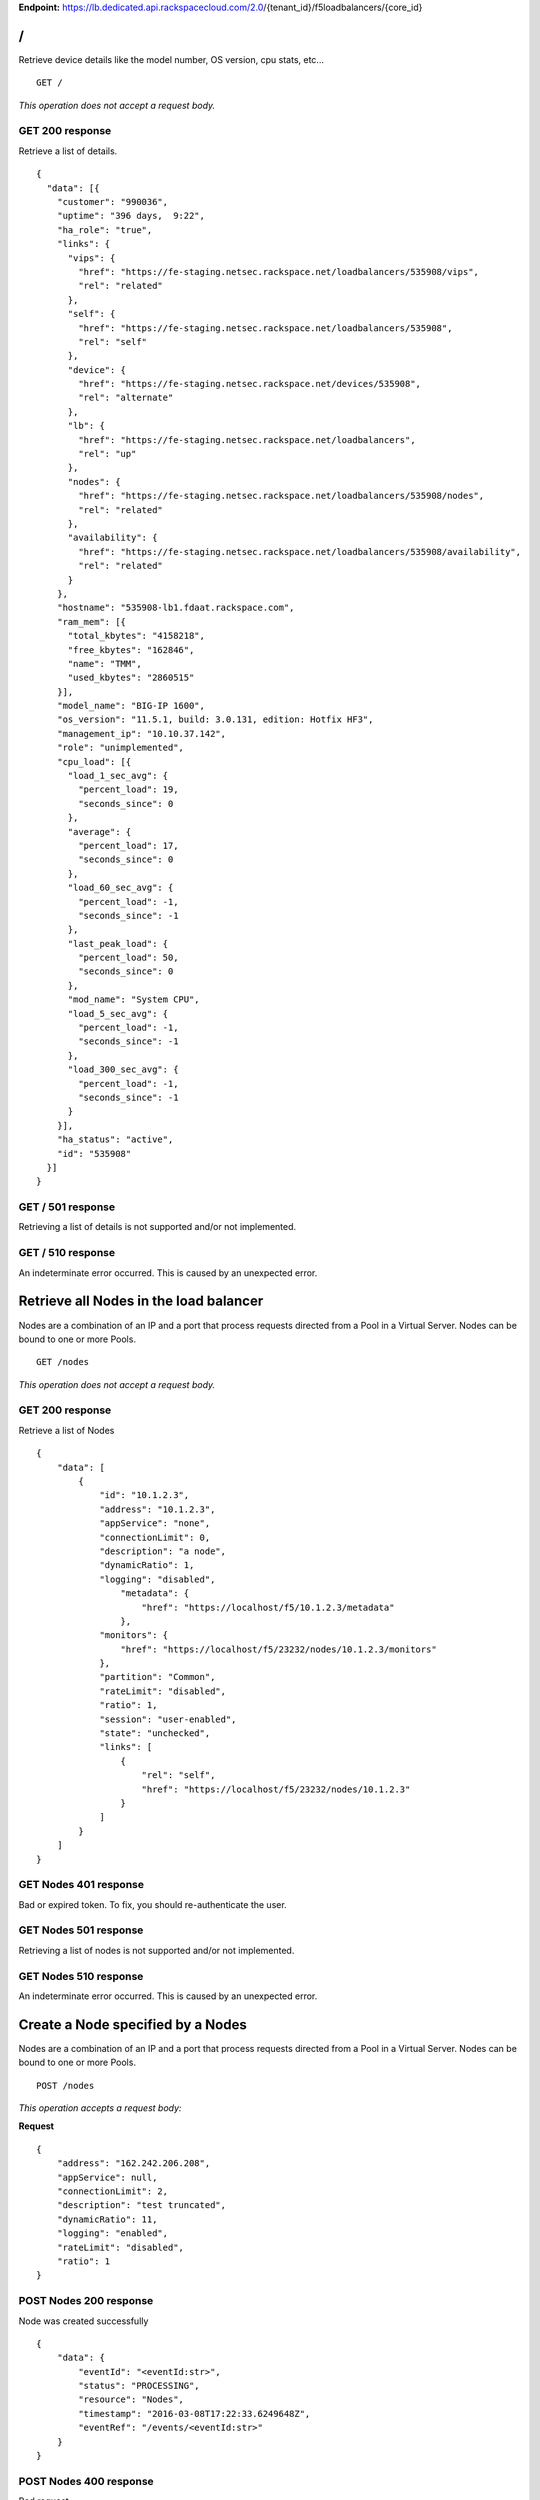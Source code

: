 **Endpoint:**
https://lb.dedicated.api.rackspacecloud.com/2.0/{tenant\_id}/f5loadbalancers/{core\_id}

/
-

Retrieve device details like the model number, OS version, cpu stats,
etc...

::

    GET /

*This operation does not accept a request body.*

GET 200 response
^^^^^^^^^^^^^^^^

Retrieve a list of details.

::

    {
      "data": [{
        "customer": "990036",
        "uptime": "396 days,  9:22",
        "ha_role": "true",
        "links": {
          "vips": {
            "href": "https://fe-staging.netsec.rackspace.net/loadbalancers/535908/vips",
            "rel": "related"
          },
          "self": {
            "href": "https://fe-staging.netsec.rackspace.net/loadbalancers/535908",
            "rel": "self"
          },
          "device": {
            "href": "https://fe-staging.netsec.rackspace.net/devices/535908",
            "rel": "alternate"
          },
          "lb": {
            "href": "https://fe-staging.netsec.rackspace.net/loadbalancers",
            "rel": "up"
          },
          "nodes": {
            "href": "https://fe-staging.netsec.rackspace.net/loadbalancers/535908/nodes",
            "rel": "related"
          },
          "availability": {
            "href": "https://fe-staging.netsec.rackspace.net/loadbalancers/535908/availability",
            "rel": "related"
          }
        },
        "hostname": "535908-lb1.fdaat.rackspace.com",
        "ram_mem": [{
          "total_kbytes": "4158218",
          "free_kbytes": "162846",
          "name": "TMM",
          "used_kbytes": "2860515"
        }],
        "model_name": "BIG-IP 1600",
        "os_version": "11.5.1, build: 3.0.131, edition: Hotfix HF3",
        "management_ip": "10.10.37.142",
        "role": "unimplemented",
        "cpu_load": [{
          "load_1_sec_avg": {
            "percent_load": 19,
            "seconds_since": 0
          },
          "average": {
            "percent_load": 17,
            "seconds_since": 0
          },
          "load_60_sec_avg": {
            "percent_load": -1,
            "seconds_since": -1
          },
          "last_peak_load": {
            "percent_load": 50,
            "seconds_since": 0
          },
          "mod_name": "System CPU",
          "load_5_sec_avg": {
            "percent_load": -1,
            "seconds_since": -1
          },
          "load_300_sec_avg": {
            "percent_load": -1,
            "seconds_since": -1
          }
        }],
        "ha_status": "active",
        "id": "535908"
      }]
    }

GET / 501 response
^^^^^^^^^^^^^^^^^^

Retrieving a list of details is not supported and/or not implemented.

GET / 510 response
^^^^^^^^^^^^^^^^^^

An indeterminate error occurred. This is caused by an unexpected error.

Retrieve all Nodes in the load balancer
---------------------------------------

Nodes are a combination of an IP and a port that process requests
directed from a Pool in a Virtual Server. Nodes can be bound to one or
more Pools.

::

    GET /nodes

*This operation does not accept a request body.*

GET 200 response
^^^^^^^^^^^^^^^^

Retrieve a list of Nodes

::

    {
        "data": [
            {
                "id": "10.1.2.3",
                "address": "10.1.2.3",
                "appService": "none",
                "connectionLimit": 0,
                "description": "a node",
                "dynamicRatio": 1,
                "logging": "disabled",
                    "metadata": {
                        "href": "https://localhost/f5/10.1.2.3/metadata"
                    },
                "monitors": {
                    "href": "https://localhost/f5/23232/nodes/10.1.2.3/monitors"
                },
                "partition": "Common",
                "rateLimit": "disabled",
                "ratio": 1,
                "session": "user-enabled",
                "state": "unchecked",
                "links": [
                    {
                        "rel": "self",
                        "href": "https://localhost/f5/23232/nodes/10.1.2.3"
                    }
                ]
            }
        ]
    }

GET Nodes 401 response
^^^^^^^^^^^^^^^^^^^^^^

Bad or expired token. To fix, you should re-authenticate the user.

GET Nodes 501 response
^^^^^^^^^^^^^^^^^^^^^^

Retrieving a list of nodes is not supported and/or not implemented.

GET Nodes 510 response
^^^^^^^^^^^^^^^^^^^^^^

An indeterminate error occurred. This is caused by an unexpected error.

Create a Node specified by a Nodes
----------------------------------

Nodes are a combination of an IP and a port that process requests
directed from a Pool in a Virtual Server. Nodes can be bound to one or
more Pools.

::

    POST /nodes

*This operation accepts a request body:*

**Request**

::

    {
        "address": "162.242.206.208",
        "appService": null,
        "connectionLimit": 2,
        "description": "test truncated",
        "dynamicRatio": 11,
        "logging": "enabled",
        "rateLimit": "disabled",
        "ratio": 1
    }

POST Nodes 200 response
^^^^^^^^^^^^^^^^^^^^^^^

Node was created successfully

::

    {
        "data": {
            "eventId": "<eventId:str>",
            "status": "PROCESSING",
            "resource": "Nodes",
            "timestamp": "2016-03-08T17:22:33.6249648Z",
            "eventRef": "/events/<eventId:str>"
        }
    }

POST Nodes 400 response
^^^^^^^^^^^^^^^^^^^^^^^

Bad request

POST Nodes 401 response
^^^^^^^^^^^^^^^^^^^^^^^

Bad or expired token. To fix, you should re-authenticate the user.

POST Nodes 403 response
^^^^^^^^^^^^^^^^^^^^^^^

User doesn't have the required role.

POST Nodes 500 response
^^^^^^^^^^^^^^^^^^^^^^^

An indeterminate error occurred. This is caused by an unexpected error

Retrieve a list of Node stats in the load balancer
--------------------------------------------------

Retrieve stats for all Nodes in the Node pool.

::

    GET /nodes/stats

*This operation does not accept a request body.*

GET 200 response
^^^^^^^^^^^^^^^^

Retrieve stats for nodes inside virtual pool.

::

    {
        "data": [
            {
                "id": "my-special-node",
                "address": "11",
                "curSessions": 1,
                "monitorRule": {
                    "monitors": [
                        "default"
                    ],
                    "minimum": "all"
                },
                "serverside": {
                    "bitsIn": 1,
                    "bitsOut": 1,
                    "curConns": 1,
                    "maxConns": 2,
                    "pktsIn": 1,
                    "pktsOut": 1,
                    "totConns": 1
                },
                "sessionStatus": "fine",
                "status": {
                    "availabilityState": "available",
                    "enabledState": "maybe",
                    "statusReason": "because"
                },
                "totRequests": 3,
                "links": [
                    {
                        "ref": "self",
                        "href": "https://localhost/f5/232323/nodes/my-special-node/stats"
                    },
                    {
                        "rel": "node",
                        "href": "https://localhost/f5/232323/nodes/my-special-node"
                    }
                ]
            }
        ]
    }

GET All Nodes Stats 401 response
^^^^^^^^^^^^^^^^^^^^^^^^^^^^^^^^

Bad or expired token. To fix, you should re-authenticate the user.

Retrieve a Node specified by a Node id
--------------------------------------

Retrieve, update and delete an existing Node specified by a Node id.

::

    GET /nodes/{nodeId}

*This operation does not accept a request body.*

GET 200 response
^^^^^^^^^^^^^^^^

Retrieve a Node specified by a Node id

::

    {
        "data": [  
            {
                "id": "10.1.2.3",
                "address": "10.1.2.3",
                "appService": "none",
                "connectionLimit": 0,
                "description": "a node",
                "dynamicRatio": 1,
                "logging": "disabled",
                "monitors": {
                  "href": "https://localhost/f5/23232/nodes/10.1.2.3/monitors"
                },
                "metadata": {
                  "href": "https://localhost/f5/23232/nodes/10.1.2.3/metadata"
                },
                "partition": "Common",
                "rateLimit": "disabled",
                "session": "user-enabled",
                "state": "unchecked"
            }
        ]
    }

GET Single Node 401 response
^^^^^^^^^^^^^^^^^^^^^^^^^^^^

Bad or expired token. To fix, you should re-authenticate the user.

GET Single Node 404 response
^^^^^^^^^^^^^^^^^^^^^^^^^^^^

The node requested was not found.

GET Single Node 501 response
^^^^^^^^^^^^^^^^^^^^^^^^^^^^

Retrieving a specific node is not supported and/or not implemented.

GET Single Node 510 response
^^^^^^^^^^^^^^^^^^^^^^^^^^^^

An indeterminate error occurred. This is caused by an unexpected error.

Update a Node specified by a Node id
------------------------------------

Retrieve, update and delete an existing Node specified by a Node id.

::

    PUT /nodes/{nodeId}

*This operation accepts a request body:*

**Request**

::

    {
        "address": "162.242.206.208",
        "appService": null,
        "connectionLimit": 2,
        "description": "Updated node",
        "dynamicRatio": 11,
        "logging": "enabled",
        "rateLimit": "disabled",
        "ratio": 1
    }

PUT Single Node 200 response
^^^^^^^^^^^^^^^^^^^^^^^^^^^^

Node was successfully updated.

::

    {
        "data": {
            "eventId": "<eventId:str>",
            "status": "PROCESSING",
            "resource": "<nodeId:str>",
            "timestamp": "2016-03-08T17:22:33.6249648Z",
            "eventRef": "/events/<eventId:str>"
        }
    }

PUT Single Node 401 response
^^^^^^^^^^^^^^^^^^^^^^^^^^^^

Bad or expired token. To fix, you should re-authenticate the user.

PUT Single Node 403 response
^^^^^^^^^^^^^^^^^^^^^^^^^^^^

User doesn't have the required role.

PUT Single Node 500 response
^^^^^^^^^^^^^^^^^^^^^^^^^^^^

An indeterminate error occurred. This is caused by an unexpected error

Delete a Node in the load balancer specified by a Node id.
----------------------------------------------------------

Retrieve, update and delete an existing Node specified by a Node id.

::

    DELETE /nodes/{nodeId}

DELETE Single Node 200 response
^^^^^^^^^^^^^^^^^^^^^^^^^^^^^^^

Node was successfully deleted.

::

    {
      "data": {
        "eventId": "<eventId:str>",
        "resource": "<nodeId:str>",
        "timestamp": "2016-03-08T17:22:33.6349648Z",
        "eventRef": "/events/<eventId:str>"
      }
    }

DELETE Single Node 401 response
^^^^^^^^^^^^^^^^^^^^^^^^^^^^^^^

Bad or expired token. To fix, you should re-authenticate the user.

DELETE Single Node 403 response
^^^^^^^^^^^^^^^^^^^^^^^^^^^^^^^

User doesn't have the required role.

DELETE Single Node 500 response
^^^^^^^^^^^^^^^^^^^^^^^^^^^^^^^

An indeterminate error occurred. This is caused by an unexpected error

Retrieve a stats for a Node.
----------------------------

Retrieve stats for a Node.

::

    GET /nodes/{nodeId}/stats

*This operation does not accept a request body.*

GET 200 response
^^^^^^^^^^^^^^^^

Returns stats for the specified Node.

::

    {
        "data": [
            {
                "id": "my-special-node",
                "address": "11",
                "curSessions": 1,
                "monitorRule": {
                    "monitors": [
                        "default"
                    ],
                    "minimum": "all"
                },
                "serverside": {
                    "bitsIn": 1,
                    "bitsOut": 1,
                    "curConns": 1,
                    "maxConns": 2,
                    "pktsIn": 1,
                    "pktsOut": 1,
                    "totConns": 1
                },
                "sessionStatus": "fine",
                "status": {
                    "availabilityState": "available",
                    "enabledState": "maybe",
                    "statusReason": "because"
                },
                "totRequests": 3
            }
        ]
    }

GET Single Node Stats 401 response
^^^^^^^^^^^^^^^^^^^^^^^^^^^^^^^^^^

Bad or expired token. To fix, you should re-authenticate the user.

GET Single Node Stats 501 response
^^^^^^^^^^^^^^^^^^^^^^^^^^^^^^^^^^

Retrieving a list of stats is not supported and/or not implemented.

GET Single Node Stats 510 response
^^^^^^^^^^^^^^^^^^^^^^^^^^^^^^^^^^

An indeterminate error occurred. This is caused by an unexpected error.

Retrieve monitor rule associated to a Node.
-------------------------------------------

Retrieve, update and delete actions on a Node monitor rule specified by
a Node id.

::

    GET /nodes/{nodeId}/monitor-rule

*This operation does not accept a request body.*

GET 200 response
^^^^^^^^^^^^^^^^

Retrieve a list of what is being monitored for the specified Node.

::

    {
        "data": [
            {
                "monitors": [
                    "https_443",
                    "real_server",
                    "tcp_echo"
                ],
                "minimum": 1
            }
        ]
    }

GET Node Monitor Rule 401 response
^^^^^^^^^^^^^^^^^^^^^^^^^^^^^^^^^^

Bad or expired token. To fix, you should re-authenticate the user.

GET Node Monitor Rule 404 response
^^^^^^^^^^^^^^^^^^^^^^^^^^^^^^^^^^

The monitor rule requested was not found.

GET Node Monitor Rule 501 response
^^^^^^^^^^^^^^^^^^^^^^^^^^^^^^^^^^

Retrieving a specific monitor rule is not supported and/or not
implemented.

GET Node Monitor Rule 510 response
^^^^^^^^^^^^^^^^^^^^^^^^^^^^^^^^^^

An indeterminate error occurred. This is caused by an unexpected error.

Update a Monitor Rule for the specified Node.
---------------------------------------------

Retrieve, update and delete actions on a Node monitor rule specified by
a Node id.

::

    PUT /nodes/{nodeId}/monitor-rule

*This operation accepts a request body:*

**Request**

::

    {
        "names": [
            "https_443",
            "real_server",
            "tcp_echo"
        ],
        "minimum": 1
    }

PUT Node Monitor Rule 200 response
^^^^^^^^^^^^^^^^^^^^^^^^^^^^^^^^^^

Update node monitor rule specified by node id

::

    {
        "data": {
            "eventId": "<eventId:str>",
            "status": "PROCESSING",
            "resource": "<nodeId:str>",
            "timestamp": "2016-03-17T09:36:42.5274609Z",
            "eventRef": "/events/<eventId:str>"
        }
    }

PUT Node Monitor Rule 401 response
^^^^^^^^^^^^^^^^^^^^^^^^^^^^^^^^^^

Bad or expired token. To fix, you should re-authenticate the user.

PUT Node Monitor Rule 403 response
^^^^^^^^^^^^^^^^^^^^^^^^^^^^^^^^^^

User doesn't have the required role.

PUT Node Monitor Rule 500 response
^^^^^^^^^^^^^^^^^^^^^^^^^^^^^^^^^^

An indeterminate error occurred. This is caused by an unexpected error

Create monitor rule information for the specified Node.
-------------------------------------------------------

Retrieve, update and delete actions on a Node monitor rule specified by
a Node id.

::

    POST /nodes/{nodeId}/monitor-rule

*This operation accepts a request body:*

**Request**

::

    {
        "names": [
            "https_443"
        ],
        "minimum": 1
    }

POST Node Monitor Rule 200 response
^^^^^^^^^^^^^^^^^^^^^^^^^^^^^^^^^^^

Create monitor rule specified by the node id.

::

    {
      "data": {
        "eventId": "<eventId:str>",
        "status": "PROCESSING",
        "resource": "<nodeId:str>"
        "eventRef": "/events/<eventId:str>",
        "timestamp": "2016-03-18T03:18:35.5077939Z"
      }
    }

POST Node Monitor Rule 401 response
^^^^^^^^^^^^^^^^^^^^^^^^^^^^^^^^^^^

Bad or expired token. To fix, you should re-authenticate the user.

POST Node Monitor Rule 403 response
^^^^^^^^^^^^^^^^^^^^^^^^^^^^^^^^^^^

User doesn't have the required role.

POST Node Monitor Rule 500 response
^^^^^^^^^^^^^^^^^^^^^^^^^^^^^^^^^^^

An indeterminate error occurred. This is caused by an unexpected error

Delete Node Monitor Rule
------------------------

Retrieve, update and delete actions on a Node monitor rule specified by
a Node id.

::

    DELETE /nodes/{nodeId}/monitor-rule

DELETE Node Monitor Rule 200 response
^^^^^^^^^^^^^^^^^^^^^^^^^^^^^^^^^^^^^

Delete node monitor rule specified by node id

::

    {
        "data" : {
            "eventId": "<eventId:str>",
            "status": "PROCESSING",
            "resource": "<poolId:str>",
            "timestamp": "2016-03-17T09:36:42.5274609Z",
            "eventRef": "/events/<eventId:str>"
        }
    }

DELETE Node Monitor Rule 401 response
^^^^^^^^^^^^^^^^^^^^^^^^^^^^^^^^^^^^^

Bad or expired token. To fix, you should re-authenticate the user.

DELETE Node Monitor Rule 403 response
^^^^^^^^^^^^^^^^^^^^^^^^^^^^^^^^^^^^^

User doesn't have the required role.

DELETE Node Monitor Rule 500 response
^^^^^^^^^^^^^^^^^^^^^^^^^^^^^^^^^^^^^

An indeterminate error occurred. This is caused by an unexpected error

Retrieve all Pools that have been created in the current Load Balancer.
-----------------------------------------------------------------------

Pools are customizable containers that exist on Load Balancers. Pools
may contain zero or more Nodes. Pools can be bound to one or more
virtuals

::

    GET /pools

*This operation does not accept a request body.*

GET 200 response
^^^^^^^^^^^^^^^^

Retrieve a list of pools.

::

    {
        "data": [
            {
                "id": "POOL-162.242.187.83-80",
                "allowNat": "yes",
                "allowSnat": "yes",
                "appService": null,
                "gatewayFailsafeDevice": null,
                "ignorePersistedWeight": "disabled",
                "ipTosToClient": "pass-through",
                "ipTosToServer": "pass-through",
                "linkQosToClient": "pass-through",
                "linkQosToServer": "pass-through",
                "loadBalancingMode": "round-robin",
                "metadata": {
                    "href": "http://localhost:8000/f5/535908/pools/POOL-162.242.187.83-80/members"
                },
                "minActiveMembers": 0,
                "minUpMembers": 0,
                "minUpMembersAction": "failover",
                "minUpMembersChecking": "disabled",
                "partition": "Common",
                "profiles": null,
                "queueDepthLimit": 0,
                "queueOnConnectionLimit": "disabled",
                "queueTimeLimit": 0,
                "reselectTries": 0,
                "serviceDownAction": null,
                "slowRampTime": 10,
                "description": null,
                "members": {
                    "href": "http://localhost:8000/f5/535908/pools/POOL-162.242.187.83-80/members"
                },
                "monitors": {
                    "href": "http://localhost:8000/f5/535908/monitors"
                },
                "links": [
                    {
                        "rel": "self",
                        "href": "https://localhost/f5/232323/pools/test1/POOL-162.242.187.83-80"
                    }
                ]
            }
        ]
    }

GET Pools 401 response
^^^^^^^^^^^^^^^^^^^^^^

Bad or expired token. To fix, you should re-authenticate the user.

GET Pools 501 response
^^^^^^^^^^^^^^^^^^^^^^

Retrieving a list of pools is not supported and/or not implemented.

GET Pools 510 response
^^^^^^^^^^^^^^^^^^^^^^

An indeterminate error occurred. This is caused by an unexpected error.

Retrieve a list of all stats associated with all Pools in a Load Balancer.
--------------------------------------------------------------------------

Retrieve all stats associated to all Pools that have been created in a
Load Balancer.

::

    GET /pools/stats

*This operation does not accept a request body.*

GET 200 response
^^^^^^^^^^^^^^^^

Retrieve a list of stats.

::

    {
      "data": [
        {
          "id": "POOL-162.242.187.83-80",
          "activeMemberCnt": 1,
          "connq": {
            "ageEdm": 0,
            "ageEma": 0,
            "ageHead": 0,
            "ageMax": 0,
            "depth": 0,
            "serviced": 0
          },
          "connqAll": {
            "ageEdm": 0,
            "ageEma": 0,
            "ageHead": 0,
            "ageMax": 0,
            "depth": 0,
            "serviced": 0
          },
          "curSessions": 0,
          "minActiveMembers": 0,
          "monitorRule": {
            "monitors": [
              "MON-TCP-80"
            ],
            "minimum": "all"
          },
          "name": "POOL-162.242.187.83-80",
          "totRequests": 0,
          "serverside": {
            "bitsIn": 0,
            "bitsOut": 0,
            "curConns": 0,
            "maxConns": 0,
            "pktsIn": 0,
            "pktsOut": 0,
            "totConns": 0
          },
          "status": {
            "availabilityState": "available",
            "enabledState": "enabled",
            "statusReason": "The pool is available"
          },
          "links": [
            {
              "rel": "self",
              "href": "https://localhost/f5/232323/pools/POOL-162.242.187.83-80/stats"
            },
            {
              "rel": "pool",
              "href": "https://localhost/f5/232323/pools/POOL-162.242.187.83-80"
            }
          ]
        }
      ]
    }

GET Pools Stats 401 response
^^^^^^^^^^^^^^^^^^^^^^^^^^^^

Bad or expired token. To fix, you should re-authenticate the user.

GET Pools Stats 501 response
^^^^^^^^^^^^^^^^^^^^^^^^^^^^

Retrieving a list of stats is not supported and/or not implemented.

GET Pools Stats 510 response
^^^^^^^^^^^^^^^^^^^^^^^^^^^^

An indeterminate error occurred. This is caused by an unexpected error.

Retrieve a Pool specified by a Pool id.
---------------------------------------

Retrieve, update and delete on a specified Pool.

::

    GET /pools/{poolId}

*This operation does not accept a request body.*

GET 200 response
^^^^^^^^^^^^^^^^

Retrieve the pool specified.

::

    {
        "data": [
            {
                "id": "POOL-162.242.187.83-80",
                "allowNat": "yes",
                "allowSnat": "yes",
                "appService": null,
                "gatewayFailsafeDevice": null,
                "ignorePersistedWeight": "disabled",
                "ipTosToClient": "pass-through",
                "ipTosToServer": "pass-through",
                "linkQosToClient": "pass-through",
                "linkQosToServer": "pass-through",
                "loadBalancingMode": "round-robin",
                "metadata": {
                    "href": "https://fe.netsec.rackspace.net/f5/535908/pools/POOL-162.242.187.83-80/metadata"
                },
                "minActiveMembers": 0,
                "minUpMembers": 0,
                "minUpMembersAction": "failover",
                "minUpMembersChecking": "disabled",
                "partition": "Common",
                "profiles": "none",
                "queueDepthLimit": 0,
                "queueOnConnectionLimit": "disabled",
                "queueTimeLimit": 0,
                "reselectTries": 0,
                "serviceDownAction": null,
                "slowRampTime": 10,
                "description": "none",
                "members": {
                    "href": "https://fe.netsec.rackspace.net/f5/535908/pools/POOL-162.242.187.83-80/members"
                },
                "monitors": {
                    "href": "http://fe.netsec.rackspace.net/f5/535908/healthmonitors/MON-TCP-80"
                }
            }
        ]
    }

GET Single Pool 401 response
^^^^^^^^^^^^^^^^^^^^^^^^^^^^

Bad or expired token. To fix, you should re-authenticate the user.

GET Single Pool 404 response
^^^^^^^^^^^^^^^^^^^^^^^^^^^^

The pool requested was not found.

GET Single Pool 501 response
^^^^^^^^^^^^^^^^^^^^^^^^^^^^

Retrieving a specific pool is not supported and/or not implemented.

GET Single Pool 510 response
^^^^^^^^^^^^^^^^^^^^^^^^^^^^

An indeterminate error occurred. This is caused by an unexpected error.

Update a Pool specified by a Pool id.
-------------------------------------

Retrieve, update and delete on a specified Pool.

::

    PUT /pools/{poolId}

*This operation accepts a request body:*

**Request**

::

    {
        "allowNat": "yes",
        "allowSnat": "yes",
        "appService": null,
        "description": null,
        "gatewayFailsafeDevice": null,
        "ignorePersistedWeight": "disabled",
        "ipTosToClient": "pass-through",
        "ipTosToServer": "pass-through",
        "linkQosToClient": "pass-through",
        "linkQosToServer": "pass-through",
        "loadBalancingMode": "round-robin",
        "minActiveMembers": 0,
        "minUpMembers": 0,
        "minUpMembersAction": "failover",
        "minUpMembersChecking": "disabled",
        "profiles": null,
        "queueDepthLimit": 0,
        "queueOnConnectionLimit": "disabled",
        "queueTimeLimit": 0,
        "reselectTries": 0,
        "serviceDownAction": null,
        "slowRampTime": 10
    }

PUT Single Pool 200 response
^^^^^^^^^^^^^^^^^^^^^^^^^^^^

Update a Pool specified by a Pool id

::

    {
        "data": {
            "eventId": "<eventId:str>",
            "status": "PROCESSING",
            "resource": "<poolId:str>",
            "timestamp": "2016-03-24T10:41:08.6194067Z",
            "eventRef": "/events/<eventId:str>"
        }
    }

PUT Single Pool 401 response
^^^^^^^^^^^^^^^^^^^^^^^^^^^^

Bad or expired token. To fix, you should re-authenticate the user.

PUT Single Pool 403 response
^^^^^^^^^^^^^^^^^^^^^^^^^^^^

User doesn't have the required role.

PUT Single Pool 500 response
^^^^^^^^^^^^^^^^^^^^^^^^^^^^

An indeterminate error occurred. This is caused by an unexpected error.

Delete a Pool specified by a Pool id.
-------------------------------------

Retrieve, update and delete on a specified Pool.

::

    DELETE /pools/{poolId}

DELETE Single Pool 200 response
^^^^^^^^^^^^^^^^^^^^^^^^^^^^^^^

Delete a Pool specified by a Pool id

::

    {
        "data": {
            "eventId": "<eventId:str>",
            "status": "PROCESSING",
            "resource": "<poolId:str>",
            "eventRef": "/events/<eventId:str>",
            "timestamp": "2016-03-24T10:41:08.6194067Z",
        }
    }

DELETE Single Pool 401 response
^^^^^^^^^^^^^^^^^^^^^^^^^^^^^^^

Bad or expired token. To fix, you should re-authenticate the user.

DELETE Single Pool 403 response
^^^^^^^^^^^^^^^^^^^^^^^^^^^^^^^

User doesn't have the required role.

DELETE Single Pool 500 response
^^^^^^^^^^^^^^^^^^^^^^^^^^^^^^^

An indeterminate error occurred. This is caused by an unexpected error

Retrieve stats for a Pool specified by a Pool id.
-------------------------------------------------

Retrieve all stats associated to this specific Pool.

::

    GET /pools/{poolId}/stats

*This operation does not accept a request body.*

GET 200 response
^^^^^^^^^^^^^^^^

Retrieve a list of stats.

::

    {
        "data": [
            {
                "id": "POOL-162.242.187.83-80",
                "activeMemberCnt": 1,
                "connq": {
                    "ageEdm": 0,
                    "ageEma": 0,
                    "ageHead": 0,
                    "ageMax": 0,
                    "depth": 0,
                    "serviced": 0
                },
                "connqAll": {
                    "ageEdm": 0,
                    "ageEma": 0,
                    "ageHead": 0,
                    "ageMax": 0,
                    "depth": 0,
                    "serviced": 0
                },
                "curSessions": 0,
                "minActiveMembers": 0,
                "monitorRule": {
                    "monitors": [
                        "MON-TCP-80"
                    ],
                    "minimum": "all"
                },
                "name": "POOL-162.242.187.83-80",
                "totRequests": 0,
                "serverside": {
                    "bitsIn": 0,
                    "bitsOut": 0,
                    "curConns": 0,
                    "maxConns": 0,
                    "pktsIn": 0,
                    "pktsOut": 0,
                    "totConns": 0
                },
                "status": {
                    "availabilityState": "available",
                    "enabledState": "enabled",
                    "statusReason": "The pool is available"
                }
            }
        ]
    }

GET A Pool Stats 401 response
^^^^^^^^^^^^^^^^^^^^^^^^^^^^^

Bad or expired token. To fix, you should re-authenticate the user.

GET A Pool Stats 501 response
^^^^^^^^^^^^^^^^^^^^^^^^^^^^^

Retrieving a list of stats is not supported and/or not implemented.

GET A Pool Stats 510 response
^^^^^^^^^^^^^^^^^^^^^^^^^^^^^

An indeterminate error occurred. This is caused by an unexpected error.

Retrieve a monitor rule for the specified Pool.
-----------------------------------------------

Retrieve a monitor rule associated with this Pool.

::

    GET /pools/{poolId}/monitor-rule

*This operation does not accept a request body.*

GET 200 response
^^^^^^^^^^^^^^^^

Retrieve the monitor-rule specified.

::

    {
        "data": [
            {
                "names": [
                    "https_443",
                    "real_server",
                    "tcp_echo"
                ],
                "minimum": 1
            }
        ]
    }

GET A Pool's Monitor Rule 401 response
^^^^^^^^^^^^^^^^^^^^^^^^^^^^^^^^^^^^^^

Bad or expired token. To fix, you should re-authenticate the user.

GET A Pool's Monitor Rule 404 response
^^^^^^^^^^^^^^^^^^^^^^^^^^^^^^^^^^^^^^

The monitor-rule requested was not found.

GET A Pool's Monitor Rule 501 response
^^^^^^^^^^^^^^^^^^^^^^^^^^^^^^^^^^^^^^

Retrieving a specific monitor-rule is not supported and/or not
implemented.

GET A Pool's Monitor Rule 510 response
^^^^^^^^^^^^^^^^^^^^^^^^^^^^^^^^^^^^^^

An indeterminate error occurred. This is caused by an unexpected error.

Update a Monitor Rule for the specified Pool.
---------------------------------------------

Retrieve a monitor rule associated with this Pool.

::

    PUT /pools/{poolId}/monitor-rule

*This operation accepts a request body:*

**Request**

::

    {
        "names": [
            "tcp"
        ],
        "minimum": "all"
    }

PUT A Pool's Monitor Rule 200 response
^^^^^^^^^^^^^^^^^^^^^^^^^^^^^^^^^^^^^^

Update a Monitor Rule for the specified Pool.

::

    {
        "data": {
            "eventId": "<eventId:str)",
            "status": "PROCESSING",
            "resource": "<poolId:str>",
            "timestamp": "2016-03-16T17:09:53.1059638Z",
            "eventRef": "/events/<eventId:str>"
        }
    }

PUT A Pool's Monitor Rule 401 response
^^^^^^^^^^^^^^^^^^^^^^^^^^^^^^^^^^^^^^

Bad or expired token. To fix, you should re-authenticate the user.

PUT A Pool's Monitor Rule 403 response
^^^^^^^^^^^^^^^^^^^^^^^^^^^^^^^^^^^^^^

User doesn't have the required role.

PUT A Pool's Monitor Rule 500 response
^^^^^^^^^^^^^^^^^^^^^^^^^^^^^^^^^^^^^^

An indeterminate error occurred. This is caused by an unexpected error.

Create a Monitor Rule for the specified Pool.
---------------------------------------------

Retrieve a monitor rule associated with this Pool.

::

    POST /pools/{poolId}/monitor-rule

*This operation accepts a request body:*

**Request**

::

    {
        "names": [
            "tcp"
        ],
        "minimum": 1
    }

POST A Pool's Monitor Rule 200 response
^^^^^^^^^^^^^^^^^^^^^^^^^^^^^^^^^^^^^^^

Create a Monitor Rule for the specified Pool.

::

    {
      "data": {
        "eventId": "<eventId:str>",
        "status": "PROCESSING",
        "timestamp": "2016-03-18T03:18:35.5077939Z",
        "resource": "<poolId:str>",
        "eventRef": "/events/<eventId:str>"
      }
    }

POST A Pool's Monitor Rule 401 response
^^^^^^^^^^^^^^^^^^^^^^^^^^^^^^^^^^^^^^^

Bad or expired token. To fix, you should re-authenticate the user.

POST A Pool's Monitor Rule 403 response
^^^^^^^^^^^^^^^^^^^^^^^^^^^^^^^^^^^^^^^

User doesn't have the required role.

POST A Pool's Monitor Rule 500 response
^^^^^^^^^^^^^^^^^^^^^^^^^^^^^^^^^^^^^^^

An indeterminate error occurred. This is caused by an unexpected error.

Delete a Monitor Rule for the specified Pool.
---------------------------------------------

Retrieve a monitor rule associated with this Pool.

::

    DELETE /pools/{poolId}/monitor-rule

DELETE A Pool's Monitor Rule 200 response
^^^^^^^^^^^^^^^^^^^^^^^^^^^^^^^^^^^^^^^^^

Delete a Monitor Rule for the specified Pool.

::

    {
        "data": {
            "eventId": "<eventId:str]",
            "status": "PROCESSING",
            "resource": "<poolId:str>",
            "timestamp": "2016-03-16T17:09:53.1059638Z",
            "eventRef": "/events/<eventId:str>"
        }
    }

DELETE A Pool's Monitor Rule 401 response
^^^^^^^^^^^^^^^^^^^^^^^^^^^^^^^^^^^^^^^^^

Bad or expired token. To fix, you should re-authenticate the user.

DELETE A Pool's Monitor Rule 403 response
^^^^^^^^^^^^^^^^^^^^^^^^^^^^^^^^^^^^^^^^^

User doesn't have the required role.

DELETE A Pool's Monitor Rule 500 response
^^^^^^^^^^^^^^^^^^^^^^^^^^^^^^^^^^^^^^^^^

An indeterminate error occurred. This is caused by an unexpected error.

Retrieve Pool members for the specified Pool id.
------------------------------------------------

Retrieve and create Pool Members within a Pool.

::

    GET /pools/{poolId}/members

*This operation does not accept a request body.*

GET 200 response
^^^^^^^^^^^^^^^^

Retrieve a list of Pool members.

::

    {
      "data": [
        {
          "id": "162.242.206.181:80",
          "port": {
            "type": "equal",
            "value": 80
          },
          "monitors": {
            "href": "https://fe.netsec.rackspace.net/f5/535908/monitors"
          },
          "address": "162.242.206.181",
          "appService": "none",
          "connectionLimit": 0,
          "description": "none",
          "dynamicRatio": 1,
          "inheritProfile": "enabled",
          "logging": "disabled",
          "monitor": "default",
          "priorityGroup": 0,
          "rateLimit": "disabled",
          "ratio": 1,
          "session": "monitor-enabled",
          "state": "down",
          "metadata": {
            "href": "https://fe.netsec.rackspace.net/f5/535908/metadata"
          },
          "profiles": [],
          "links": [
            {
              "rel": "self",
              "href": "https://fe.netsec.rackspace.net/f5/535908/pools/my-pool/members/162.242.206.181:80"
            }
          ]
        }
      ]
    }

GET Pool Members listed in a Pool 401 response
^^^^^^^^^^^^^^^^^^^^^^^^^^^^^^^^^^^^^^^^^^^^^^

Bad or expired token. To fix, you should re-authenticate the user.

GET Pool Members listed in a Pool 403 response
^^^^^^^^^^^^^^^^^^^^^^^^^^^^^^^^^^^^^^^^^^^^^^

User doesn't have the required role.

GET Pool Members listed in a Pool 501 response
^^^^^^^^^^^^^^^^^^^^^^^^^^^^^^^^^^^^^^^^^^^^^^

Retrieving a list of members is not supported and/or not implemented.

GET Pool Members listed in a Pool 510 response
^^^^^^^^^^^^^^^^^^^^^^^^^^^^^^^^^^^^^^^^^^^^^^

An indeterminate error occurred. This is caused by an unexpected error.

Create a new pool member.
-------------------------

Retrieve and create Pool Members within a Pool.

::

    POST /pools/{poolId}/members

*This operation accepts a request body:*

**Request**

::

    {
        "nodeId": "<nodeId>",
        "port": {
            "type": "equal",
            "value": 80
        }
    }

POST Pool Members listed in a Pool 200 response
^^^^^^^^^^^^^^^^^^^^^^^^^^^^^^^^^^^^^^^^^^^^^^^

Create a new pool member by pool id.

::

    {
        "data": {
            "eventId": "<eventId:str>",
            "resource": "<poolId:str>",
            "type": "<memberId:str>",
            "timestamp": "2016-03-17T09:36:42.5274609Z",
            "eventRef": "/events/<eventId:str>"
        }
    }

POST Pool Members listed in a Pool 401 response
^^^^^^^^^^^^^^^^^^^^^^^^^^^^^^^^^^^^^^^^^^^^^^^

Bad or expired token. To fix, you should re-authenticate the user.

POST Pool Members listed in a Pool 403 response
^^^^^^^^^^^^^^^^^^^^^^^^^^^^^^^^^^^^^^^^^^^^^^^

User doesn't have the required role.

POST Pool Members listed in a Pool 500 response
^^^^^^^^^^^^^^^^^^^^^^^^^^^^^^^^^^^^^^^^^^^^^^^

An indeterminate error occurred. This is caused by an unexpected error.

Retrieve a Pool members list of stats.
--------------------------------------

Retrieve a Pool members stats.

::

    GET /pools/{poolId}/members/stats

*This operation does not accept a request body.*

GET 200 response
^^^^^^^^^^^^^^^^

Retrieve a new pool member by pool id.

::

    {
      "data": [
        {
          "id": "test1:80",
          "address": "2.2.2.2",
          "connq": {
            "ageEdm": 0,
            "ageEma": 0,
            "ageHead": 0,
            "ageMax": 0,
            "depth": 0,
            "serviced": 0
          },
          "curSessions": 0,
          "monitorRule": {
            "monitors": [
              "default"
            ],
            "minimum": "all"
          },
          "monitorStatus": "unchecked",
          "nodeName": "test1",
          "poolName": "test2",
          "port": {
            "type": "equal",
            "value": 80
          },
          "serverside": {
            "bitsIn": 0,
            "bitsOut": 0,
            "curConns": 0,
            "maxConns": 0,
            "pktsIn": 0,
            "pktsOut": 0,
            "totConns": 0
          },
          "sessionStatus": "enabled",
          "status": {
            "availabilityState": "unknown",
            "enabledState": "enabled",
            "statusReason": "Pool member does not have service checking enabled"
          },
          "totRequests": 0,
          "links": [
            {
              "rel": "self",
              "href": "https://localhost/f5/232323/pools/test2/members/test1:80/stats"
            }
          ]
        }
      ]
    }

GET Pool Members Stats 401 response
^^^^^^^^^^^^^^^^^^^^^^^^^^^^^^^^^^^

Bad or expired token. To fix, you should re-authenticate the user.

GET Pool Members Stats 501 response
^^^^^^^^^^^^^^^^^^^^^^^^^^^^^^^^^^^

Retrieving a list of stats is not supported and/or not implemented.

GET Pool Members Stats 510 response
^^^^^^^^^^^^^^^^^^^^^^^^^^^^^^^^^^^

An indeterminate error occurred. This is caused by an unexpected error.

Retrieve a Pool Member from the Pool specified by the Pool id.
--------------------------------------------------------------

Retrieve, update and delete a Pool member specified by a member id.

::

    GET /pools/{poolId}/members/{memberId}

*This operation does not accept a request body.*

GET 200 response
^^^^^^^^^^^^^^^^

::

    {
        "data": [
            {
                "id": "162.242.206.181:80",
                "address": "162.242.206.181",
                "appService": null,
                "connectionLimit": 0,
                "description": null,
                "dynamicRatio": 1,
                "inheritProfile": "enabled",
                "logging": "disabled",
                "monitor": "default",
                "priorityGroup": 0,
                "rateLimit": "disabled",
                "ratio": 1,
                "session": "monitor-enabled",
                "state": "down",
                "metadata": {
                    "href": "https://localhost/f5/232323/nodes/162.242.206.181/metadata"
                },
                "monitors": {
                    "href": "https://localhost/f5/232323/nodes/162.242.206.181/monitors"
                },
                "profiles": []
            }
        ]
    }

GET Pool Member 401 response
^^^^^^^^^^^^^^^^^^^^^^^^^^^^

Bad or expired token. To fix, you should re-authenticate the user.

GET Pool Member 500 response
^^^^^^^^^^^^^^^^^^^^^^^^^^^^

An indeterminate error occurred. This is caused by an unexpected error.

Update a new Pool Member
------------------------

Retrieve, update and delete a Pool member specified by a member id.

::

    PUT /pools/{poolId}/members/{memberId}

*This operation accepts a request body:*

**Request**

::

    {
        "appService": null,
        "connectionLimit": 0,
        "description": null,
        "dynamicRatio": 1,
        "inheritProfile": "enabled",
        "logging": "enabled",
        "priorityGroup": 0,
        "rateLimit": "enabled"
     }

PUT Pool Member 200 response
^^^^^^^^^^^^^^^^^^^^^^^^^^^^

Update a new pool member by pool id.

::

    {
        "data": {
            "eventId": "<eventId:str>",
            "status": "PROCESSING",
            "resource": "<poolId:str>",
            "type": "<memberId:str>",
            "timestamp": "2016-03-17T09:36:42.5274609Z",
            "eventRef": "/events/<eventId:str>"
        }
    }

PUT Pool Member 401 response
^^^^^^^^^^^^^^^^^^^^^^^^^^^^

Bad or expired token. To fix, you should re-authenticate the user.

PUT Pool Member 403 response
^^^^^^^^^^^^^^^^^^^^^^^^^^^^

User doesn't have the required role.

PUT Pool Member 500 response
^^^^^^^^^^^^^^^^^^^^^^^^^^^^

An indeterminate error occurred. This is caused by an unexpected error.

Delete a Pool Member
--------------------

Retrieve, update and delete a Pool member specified by a member id.

::

    DELETE /pools/{poolId}/members/{memberId}

DELETE Pool Member 200 response
^^^^^^^^^^^^^^^^^^^^^^^^^^^^^^^

Delete a new pool member by pool id.

::

    {
        "data": {
            "eventId": "<eventId:str>",
            "status": "PROCESSING",
            "resource": "<poolId:str>",
            "type": "<memberId:str>",
            "timestamp": "2016-03-17T09:36:42.5274609Z",
            "eventRef": "/events/<eventId:str>"
        }
    }

DELETE Pool Member 401 response
^^^^^^^^^^^^^^^^^^^^^^^^^^^^^^^

Bad or expired token. To fix, you should re-authenticate the user.

DELETE Pool Member 403 response
^^^^^^^^^^^^^^^^^^^^^^^^^^^^^^^

User doesn't have the required role.

DELETE Pool Member 500 response
^^^^^^^^^^^^^^^^^^^^^^^^^^^^^^^

An indeterminate error occurred. This is caused by an unexpected error.

Retrieve a Pool Member Monitor Rule.
------------------------------------

::

    GET /pools/{poolId}/members/{memberId}/monitor-rule

*This operation does not accept a request body.*

GET 200 response
^^^^^^^^^^^^^^^^

Retrieve a Pool Member Monitor Rule.

::

    {
      "data": [
        {
          "minimum": "all",
          "address": "2.2.2.2",
          "links": [
            {
              "rel": "self",
              "href": "https://fe-staging.netsec.net/f5/232323/pools/ppol1/members/test1:80"
            }
          ]
        }
      ]
    }

GET 401 response
^^^^^^^^^^^^^^^^

Bad or expired token. To fix, you should re-authenticate the user.

GET 500 response
^^^^^^^^^^^^^^^^

An indeterminate error occurred. This is caused by an unexpected error.

Update a Pool Member Monitor Rule.
----------------------------------

::

    PUT /pools/{poolId}/members/{memberId}/monitor-rule

*This operation accepts a request body:*

**Request**

::

    {
        "names": [
            "tcp"
        ],
        "minimum": 1
    }

PUT 200 response
^^^^^^^^^^^^^^^^

Update a Pool Member Monitor Rule.

::

    {
        "data": {
            "eventId": "<eventId:str>",
            "status": "PROCESSING",
            "resource": "<poolId:str>",
            "type": "<memberId:str>",
            "timestamp": "2016-03-16T17:09:53.1059638Z",
            "eventRef": "/events/<eventId:str>"
        }
    }

PUT 401 response
^^^^^^^^^^^^^^^^

Bad or expired token. To fix, you should re-authenticate the user.

PUT 403 response
^^^^^^^^^^^^^^^^

User doesn't have the required role.

PUT 500 response
^^^^^^^^^^^^^^^^

The server encountered an unexpected condition which prevented it from
creating a pool member monitor rule

Create a Pool Member Monitor Rule.
----------------------------------

::

    POST /pools/{poolId}/members/{memberId}/monitor-rule

*This operation accepts a request body:*

**Request**

::

    {
      "names": [
        "tcp",
        "https"
      ],
      "minimum": 1
    }

POST 200 response
^^^^^^^^^^^^^^^^^

Create a Pool Member Monitor Rule.

::

    {
        "data": {
            "eventId": "<eventId:str>",
            "status": "PROCESSING",
            "resource": "<poolId:str>",
            "type": "<memberId:str>",
            "timestamp": "2016-03-24T10:41:08.6194067Z",
            "eventRef": "/events/<eventId:str>"
        }
    }

POST 401 response
^^^^^^^^^^^^^^^^^

Bad or expired token. To fix, you should re-authenticate the user.

POST 403 response
^^^^^^^^^^^^^^^^^

User doesn't have the required role.

POST 500 response
^^^^^^^^^^^^^^^^^

The server encountered an unexpected condition which prevented it from
creating a pool member monitor rule.

Delete a Pool Member's Monitor Rule.
------------------------------------

::

    DELETE /pools/{poolId}/members/{memberId}/monitor-rule

DELETE 200 response
^^^^^^^^^^^^^^^^^^^

Delete a Pool Member Monitor Rule.

::

    {
        "data": {
            "eventId": "<eventId:str>",
            "resource": "<poolId:str>",
            "type": "<memberId:str>",
            "eventRef": "/events/<eventId:str}",
            "status": "PROCESSING",
            "timestamp": "2016-03-08T17:22:33.6249648Z"
        }
    }

DELETE 401 response
^^^^^^^^^^^^^^^^^^^

Bad or expired token. To fix, you should re-authenticate the user.

DELETE 403 response
^^^^^^^^^^^^^^^^^^^

User doesn't have the required role.

DELETE 500 response
^^^^^^^^^^^^^^^^^^^

The server encountered an unexpected condition which prevented it from
creating a pool member monitor rule

Retrieve a list of stats.
-------------------------

::

    GET /pools/{poolId}/members/{memberId}/stats

*This operation does not accept a request body.*

GET 200 response
^^^^^^^^^^^^^^^^

Retrieve a list of stats.

::

    {
        "data": [
            {
                "id": "test1:80",
                "address": "2.2.2.2",
                "connq": {
                    "ageEdm": 0,
                    "ageEma": 0,
                    "ageHead": 0,
                    "ageMax": 0,
                    "depth": 0,
                    "serviced": 0
                },
                "curSessions": 0,
                "monitorRule": {
                    "monitors": [
                        "default"
                    ],
                    "minimum": "all"
                },
                "monitorStatus": "unchecked",
                "nodeName": "test1",
                "poolName": "test2",
                "port": {
                    "type": "equal",
                    "value": 80
                },
                "serverside": {
                    "bitsIn": 0,
                    "bitsOut": 0,
                    "curConns": 0,
                    "maxConns": 0,
                    "pktsIn": 0,
                    "pktsOut": 0,
                    "totConns": 0
                },
                "sessionStatus": "enabled",
                "status": {
                    "availabilityState": "unknown",
                    "enabledState": "enabled",
                    "statusReason": "Pool member does not have service checking enabled"
                },
                "totRequests": 0
            }
        ]
    }

GET 401 response
^^^^^^^^^^^^^^^^

Bad or expired token. To fix, you should re-authenticate the user.

GET 501 response
^^^^^^^^^^^^^^^^

Retrieving a list of stats is not supported and/or not implemented.

GET 510 response
^^^^^^^^^^^^^^^^

An indeterminate error occurred. This is caused by an unexpected error.

Retrieve a list of all Virtuals in the Load Balancer.
-----------------------------------------------------

Virtuals are a combination of an ip and a port that distributes trafic
among Nodes in a Pool. Virtuals can contain one or more Pools.

::

    GET /virtuals

*This operation does not accept a request body.*

GET 200 response
^^^^^^^^^^^^^^^^

Retrieve a list of virtuals.

::

    {
        "data": [
            {
                "id": "VIP-162.242.187.83-80",
                "address": "172.16.0.83",
                "addressStatus": "yes",
                "appService": "none",
                "auth": "none",
                "autoLasthop": "default",
                "bwcPolicy": "none",
                "clonePools": "none",
                "cmpEnabled": "yes",
                "connectionLimit": 0,
                "description": "none",
                "destination": "172.16.0.83:http",
                "enabled": "enabled",
                "fallbackPersistence": "none",
                "gtmScore": 0,
                "ipForward": "",
                "ipProtocol": "tcp",
                "lastHopPool": "none",
                "mask": "255.255.255.255",
                "metadata": "none",
                "mirror": "disabled",
                "mobileAppTunnel": "disabled",
                "nat64": "disabled",
                "partition": "Common",
                "persist": {
                    "cookie": {
                        "default": "yes"
                    }
                },
                "policies": "none",
                "pools": [
                    {
                        "href": "https://fe.netsec.rackspace.net/f5/535908/pools/POOL-162.242.187.83-80",
                        "rel": "POOL-162.242.187.83-80"
                    }
                ],
                "port": {
                    "type": "equal",
                    "value": 80
                },
                "profiles": {
                    "http": {
                        "context": "all"
                    },
                    "tcp": {
                        "context": "all"
                    }
                },
                "rateClass": "none",
                "rateLimit": "disabled",
                "rateLimitDstMask": 0,
                "rateLimitMode": "object",
                "rateLimitSrcMask": 0,
                "relatedRules": "none",
                "rules": "none",
                "securityLogProfiles": "none",
                "source": "0.0.0.0/0",
                "sourceAddressTranslation": {
                    "pool": "none",
                    "type": "none"
                },
                "sourcePort": "preserve",
                "synCookieStatus": "not-activated",
                "trafficClasses": "none",
                "translateAddress": "enabled",
                "translatePort": "enabled",
                "vlans": "none",
                "vlansDisabled": "vlans-disabled",
                "vsIndex": 7
            } 
        ]
    }

GET Virtuals 401 response
^^^^^^^^^^^^^^^^^^^^^^^^^

Bad or expired token. To fix, you should re-authenticate the user.

GET Virtuals 501 response
^^^^^^^^^^^^^^^^^^^^^^^^^

Retrieving a list of virtuals is not supported and/or not implemented.

GET Virtuals 510 response
^^^^^^^^^^^^^^^^^^^^^^^^^

An indeterminate error occurred. This is caused by an unexpected error.

Create a new virtual in a load balancer
---------------------------------------

**``address`` is not required, however, if supplied, it will update an
existing Virtual. To create a new virtual, you must not provide an IP or
provide a different port number.**

Virtuals are a combination of an ip and a port that distributes trafic
among Nodes in a Pool. Virtuals can contain one or more Pools.

::

    POST /virtuals

*This operation accepts a request body:*

**Request**

::

    {
      "address": "172.16.1.160",
      "source": "0.0.0.0\/0",
      "ipProtocol": "tcp",
      "ipForward": "disabled",
      "gtmScore": 0,
      "description": "New Description",
      "port": {
        "value": 80,
        "type": "equal"
      },
      "connectionLimit": 99
    }

POST Virtuals 200 response
^^^^^^^^^^^^^^^^^^^^^^^^^^

Create a new virtual in a load balancer.

::

    {
      "data": {
        "eventId": "02d1ba2a-0edf-4583-8e2c-ab0b54c78193",
        "status": "PROCESSING",
        "resource": "Virtuals",
        "eventRef": "/events/<eventId:str>",
        "timestamp": "2016-03-18T03:18:35.5077939Z"
      }
    }

POST Virtuals 401 response
^^^^^^^^^^^^^^^^^^^^^^^^^^

Bad or expired token. To fix, you should re-authenticate the user.

POST Virtuals 403 response
^^^^^^^^^^^^^^^^^^^^^^^^^^

User doesn't have the required role.

POST Virtuals 500 response
^^^^^^^^^^^^^^^^^^^^^^^^^^

An indeterminate error occurred. This is caused by an unexpected error.

Retrieve a list of stats for all Virtuals in the Load Balancer.
---------------------------------------------------------------

Retrieve a list of stats for all Virtuals in the Load Balancer.

::

    GET /virtuals/stats

*This operation does not accept a request body.*

GET 200 response
^^^^^^^^^^^^^^^^

Retrieve a list of stats for all Virtuals in the Load Balancer.

::

    {
        "data": [
            {
                "clientside": {
                    "bitsIn": 0,
                    "bitsOut": 0,
                    "curConns": 0,
                    "maxConns": 0,
                    "pktsIn": 0,
                    "pktsOut": 0,
                    "totConns": 0
                },
                "cmpEnableMode": "all-cpus",
                "cmpEnabled": "enabled",
                "csMaxConnDur": 0,
                "csMeanConnDur": 0,
                "csMinConnDur": 0,
                "destination": "172.16.0.83:80",
                "ephemeral": {
                    "bitsIn": 0,
                    "bitsOut": 0,
                    "curConns": 0,
                    "maxConns": 0,
                    "pktsIn": 0,
                    "pktsOut": 0,
                    "totConns": 0
                },
                "fiveMinAvgUsageRatio": 0,
                "fiveSecAvgUsageRatio": 0,
                "id": "VIP-162.242.187.83-80",
                "name": "VIP-162.242.187.83-80",
                "oneMinAvgUsageRatio": 0,
                "status": {
                    "availabilityState": "unknown",
                    "enabledState": "enabled",
                    "statusReason": "The children pool member(s) either don't have service checking enabled, or service check results are not available yet"
                },
                "syncookie": {
                    "accepts": 0,
                    "hwAccepts": 0,
                    "hwSyncookies": 0,
                    "hwsyncookieInstance": 0,
                    "rejects": 0,
                    "swsyncookieInstance": 0,
                    "syncacheCurr": 0,
                    "syncacheOver": 0,
                    "syncookies": 0
                },
                "syncookieStatus": "not-activated",
                "totRequests": 0
            },
            {
                "clientside": {
                    "bitsIn": 0,
                    "bitsOut": 0,
                    "curConns": 0,
                    "maxConns": 0,
                    "pktsIn": 0,
                    "pktsOut": 0,
                    "totConns": 0
                },
                "cmpEnableMode": "all-cpus",
                "cmpEnabled": "enabled",
                "csMaxConnDur": 0,
                "csMeanConnDur": 0,
                "csMinConnDur": 0,
                "destination": "10.1.2.3:443",
                "ephemeral": {
                    "bitsIn": 0,
                    "bitsOut": 0,
                    "curConns": 0,
                    "maxConns": 0,
                    "pktsIn": 0,
                    "pktsOut": 0,
                    "totConns": 0
                },
                "fiveMinAvgUsageRatio": 0,
                "fiveSecAvgUsageRatio": 0,
                "id": "TestVip-DONT-DELETE",
                "name": "TestVip-DONT-DELETE",
                "oneMinAvgUsageRatio": 0,
                "status": {
                    "availabilityState": "unknown",
                    "enabledState": "enabled",
                    "statusReason": "The children pool member(s) either don't have service checking enabled, or service check results are not available yet"
                },
                "syncookie": {
                    "accepts": 0,
                    "hwAccepts": 0,
                    "hwSyncookies": 0,
                    "hwsyncookieInstance": 0,
                    "rejects": 0,
                    "swsyncookieInstance": 0,
                    "syncacheCurr": 0,
                    "syncacheOver": 0,
                    "syncookies": 0
                },
                "syncookieStatus": "not-activated",
                "totRequests": 0
            },
            {
                "clientside": {
                    "bitsIn": 0,
                    "bitsOut": 0,
                    "curConns": 0,
                    "maxConns": 0,
                    "pktsIn": 0,
                    "pktsOut": 0,
                    "totConns": 0
                },
                "cmpEnableMode": "all-cpus",
                "cmpEnabled": "enabled",
                "csMaxConnDur": 0,
                "csMeanConnDur": 0,
                "csMinConnDur": 0,
                "destination": "172.16.0.83:443",
                "ephemeral": {
                    "bitsIn": 0,
                    "bitsOut": 0,
                    "curConns": 0,
                    "maxConns": 0,
                    "pktsIn": 0,
                    "pktsOut": 0,
                    "totConns": 0
                },
                "fiveMinAvgUsageRatio": 0,
                "fiveSecAvgUsageRatio": 0,
                "id": "VIP-162.242.187.83-443",
                "name": "VIP-162.242.187.83-443",
                "oneMinAvgUsageRatio": 0,
                "status": {
                    "availabilityState": "available",
                    "enabledState": "enabled",
                    "statusReason": "The virtual server is available"
                },
                "syncookie": {
                    "accepts": 0,
                    "hwAccepts": 0,
                    "hwSyncookies": 0,
                    "hwsyncookieInstance": 0,
                    "rejects": 0,
                    "swsyncookieInstance": 0,
                    "syncacheCurr": 0,
                    "syncacheOver": 0,
                    "syncookies": 0
                },
                "syncookieStatus": "not-activated",
                "totRequests": 0
            },
            {
                "clientside": {
                    "bitsIn": 2784874696,
                    "bitsOut": 13416053656,
                    "curConns": 5,
                    "maxConns": 61,
                    "pktsIn": 5698557,
                    "pktsOut": 1560895,
                    "totConns": 1485109
                },
                "cmpEnableMode": "all-cpus",
                "cmpEnabled": "enabled",
                "csMaxConnDur": 14319373760,
                "csMeanConnDur": 7972,
                "csMinConnDur": 56,
                "destination": "any:any",
                "ephemeral": {
                    "bitsIn": 0,
                    "bitsOut": 0,
                    "curConns": 0,
                    "maxConns": 0,
                    "pktsIn": 0,
                    "pktsOut": 0,
                    "totConns": 0
                },
                "fiveMinAvgUsageRatio": 0,
                "fiveSecAvgUsageRatio": 0,
                "id": "VS-FORWARDING",
                "name": "VS-FORWARDING",
                "oneMinAvgUsageRatio": 0,
                "status": {
                    "availabilityState": "unknown",
                    "enabledState": "enabled",
                    "statusReason": "The children pool member(s) either don't have service checking enabled, or service check results are not available yet"
                },
                "syncookie": {
                    "accepts": 0,
                    "hwAccepts": 0,
                    "hwSyncookies": 0,
                    "hwsyncookieInstance": 0,
                    "rejects": 2,
                    "swsyncookieInstance": 0,
                    "syncacheCurr": 0,
                    "syncacheOver": 0,
                    "syncookies": 0
                },
                "syncookieStatus": "not-activated",
                "totRequests": 0
            }
        ]
    }

GET Virtual Stats 401 response
^^^^^^^^^^^^^^^^^^^^^^^^^^^^^^

Bad or expired token. To fix, you should re-authenticate the user.

GET Virtual Stats 501 response
^^^^^^^^^^^^^^^^^^^^^^^^^^^^^^

Retrieving a list of virtuals stats is not supported and/or not
implemented.

GET Virtual Stats 510 response
^^^^^^^^^^^^^^^^^^^^^^^^^^^^^^

An indeterminate error occurred. This is caused by an unexpected error.

Retrieve a Virtual in a Load Balancer specified by a Virtual id.
----------------------------------------------------------------

Retrieve, update and delete a Virtual in a Load Balancer specified by a
Virtual id.

::

    GET /virtuals/{virtualId}

*This operation does not accept a request body.*

GET 200 response
^^^^^^^^^^^^^^^^

Retrieve the Virtual specified.

::

    {
        "data": [
            {
                "id": "VIP-162.242.187.83-80",
                "address": "172.16.0.83",
                "addressStatus": "yes",
                "appService": "none",
                "auth": "none",
                "autoLasthop": "default",
                "bwcPolicy": "none",
                "clonePools": "none",
                "cmpEnabled": "yes",
                "connectionLimit": 0,
                "description": "none",
                "destination": "172.16.0.83:http",
                "enabled": "enabled",
                "fallbackPersistence": "none",
                "gtmScore": 0,
                "ipForward": "",
                "ipProtocol": "tcp",
                "lastHopPool": "none",
                "mask": "255.255.255.255",
                "metadata": "none",
                "mirror": "disabled",
                "mobileAppTunnel": "disabled",
                "nat64": "disabled",
                "partition": "Common",
                "persist": {
                    "cookie": {
                        "default": "yes"
                    }
                },
                "policies": "none",
                "pools": [
                    {
                        "href": "https://fe.netsec.rackspace.net/f5/535908/pools/POOL-162.242.187.83-80",
                        "rel": "POOL-162.242.187.83-80"
                    }
                ],
                "port": {
                    "type": "equal",
                    "value": 80
                },
                "profiles": {
                    "http": {
                        "context": "all"
                    },
                    "tcp": {
                        "context": "all"
                    }
                },
                "rateClass": "none",
                "rateLimit": "disabled",
                "rateLimitDstMask": 0,
                "rateLimitMode": "object",
                "rateLimitSrcMask": 0,
                "relatedRules": "none",
                "rules": "none",
                "securityLogProfiles": "none",
                "source": "0.0.0.0/0",
                "sourceAddressTranslation": {
                    "pool": "none",
                    "type": "none"
                },
                "sourcePort": "preserve",
                "synCookieStatus": "not-activated",
                "trafficClasses": "none",
                "translateAddress": "enabled",
                "translatePort": "enabled",
                "vlans": "none",
                "vlansDisabled": "vlans-disabled",
                "vsIndex": 7
            }
        ]
    }

GET A Virtual 401 response
^^^^^^^^^^^^^^^^^^^^^^^^^^

Bad or expired token. To fix, you should re-authenticate the user.

GET A Virtual 404 response
^^^^^^^^^^^^^^^^^^^^^^^^^^

The virtual requested was not found.

GET A Virtual 501 response
^^^^^^^^^^^^^^^^^^^^^^^^^^

Retrieving a specific virtual is not supported and/or not implemented.

GET A Virtual 510 response
^^^^^^^^^^^^^^^^^^^^^^^^^^

An indeterminate error occurred. This is caused by an unexpected error.

Update a virtual in a load balancer specified by virtual id
-----------------------------------------------------------

**``address`` is required in order to make an update on the existing
virtual.**

Retrieve, update and delete a Virtual in a Load Balancer specified by a
Virtual id.

::

    PUT /virtuals/{virtualId}

*This operation accepts a request body:*

**Request**

::

    {
        "address": "172.16.1.160",
        "source": "0.0.0.0\/0",
        "ipProtocol": "tcp",
        "ipForward": "disabled",
        "gtmScore": 0,
        "description": "New Description updated",
        "port": {
            "value": 80,
            "type": "equal"
        },
        "connectionLimit": 99
    }

PUT A Virtual 200 response
^^^^^^^^^^^^^^^^^^^^^^^^^^

Update a virtual in a load balancer specified by virtual id

::

    {
        "data": {
            "eventId": "02d1ba2a-0edf-4583-8e2c-ab0b54c78193",
            "status": "PROCESSING",
            "resource": "<virtualId:str>",
            "eventRef": "/events/<eventId:str>",
            "timestamp": "2016-03-18T03:18:35.5077939Z"
        }
    }

PUT A Virtual 401 response
^^^^^^^^^^^^^^^^^^^^^^^^^^

Bad or expired token. To fix, you should re-authenticate the user.

PUT A Virtual 403 response
^^^^^^^^^^^^^^^^^^^^^^^^^^

User doesn't have the required role.

PUT A Virtual 500 response
^^^^^^^^^^^^^^^^^^^^^^^^^^

An indeterminate error occurred. This is caused by an unexpected error.

Delete a virtual in a load balancer specified by virtual id.
------------------------------------------------------------

Retrieve, update and delete a Virtual in a Load Balancer specified by a
Virtual id.

::

    DELETE /virtuals/{virtualId}

DELETE A Virtual 200 response
^^^^^^^^^^^^^^^^^^^^^^^^^^^^^

Delete a virtual in a load balancer specified by virtual id.

::

    {
        "data": {
            "eventId": "<eventid:str>",
            "status": "PROCESSING",
            "resource": "<virtualId:str>",
            "timestamp": "2016-03-18T03:18:35.5077939Z",
            "eventRef": "/events/<eventId:str>"
        }
    }

DELETE A Virtual 401 response
^^^^^^^^^^^^^^^^^^^^^^^^^^^^^

Bad or expired token. To fix, you should re-authenticate the user.

DELETE A Virtual 403 response
^^^^^^^^^^^^^^^^^^^^^^^^^^^^^

User doesn't have the required role.

DELETE A Virtual 500 response
^^^^^^^^^^^^^^^^^^^^^^^^^^^^^

An indeterminate error occurred. This is caused by an unexpected error.

Retrieve Virtual's Traffic Classes
----------------------------------

Retrieve, update and delete Virtual traffic classes in the Load
Balancer.

**Has not been implemented**

::

    GET /virtuals/{virtualId}/traffic-classes

*This operation does not accept a request body.*

GET 200 response
^^^^^^^^^^^^^^^^

Retrieve the traffic classes specified.

::

    {
        "data": [
            {
                "names": [
                    "local-trafficClass"
                ]
            }
        ]
    }

GET Virtual Traffic Classes 401 response
^^^^^^^^^^^^^^^^^^^^^^^^^^^^^^^^^^^^^^^^

Bad or expired token. To fix, you should re-authenticate the user.

GET Virtual Traffic Classes 404 response
^^^^^^^^^^^^^^^^^^^^^^^^^^^^^^^^^^^^^^^^

The traffic classes requested was not found.

GET Virtual Traffic Classes 501 response
^^^^^^^^^^^^^^^^^^^^^^^^^^^^^^^^^^^^^^^^

Retrieving a specific traffic classes is not supported and/or not
implemented.

GET Virtual Traffic Classes 510 response
^^^^^^^^^^^^^^^^^^^^^^^^^^^^^^^^^^^^^^^^

An indeterminate error occurred. This is caused by an unexpected error.

Retrieve a single Virtual's persists.
-------------------------------------

Retrieve, update and delete a single Virtual's persists in the Load
Balancer.

::

    GET /virtuals/{virtualId}/persists

*This operation does not accept a request body.*

GET 200 response
^^^^^^^^^^^^^^^^

Retrieve the persists specified.

::

    {
        "data": [
            {
              "profileName": "my-cool-persist"
            }

        ]
    }

GET Single Virtual Persists 401 response
^^^^^^^^^^^^^^^^^^^^^^^^^^^^^^^^^^^^^^^^

Bad or expired token. To fix, you should re-authenticate the user.

GET Single Virtual Persists 404 response
^^^^^^^^^^^^^^^^^^^^^^^^^^^^^^^^^^^^^^^^

The persists requested were not found.

GET Single Virtual Persists 501 response
^^^^^^^^^^^^^^^^^^^^^^^^^^^^^^^^^^^^^^^^

Retrieving a specific persist is not supported and/or not implemented.

GET Single Virtual Persists 510 response
^^^^^^^^^^^^^^^^^^^^^^^^^^^^^^^^^^^^^^^^

An indeterminate error occurred. This is caused by an unexpected error.

Update a Virtual Persists.
--------------------------

Payload Properites

\| Attribute \| Type \| Possible Value(s) \| Required \| \| ----------
\| ---- \| --------------- \| -------- \| \| names \| String \| Any
valid string \| True \| *All string values are case sensitive*

Retrieve, update and delete a single Virtual's persists in the Load
Balancer.

::

    PUT /virtuals/{virtualId}/persists

*This operation accepts a request body:*

**Request**

::

    {
        "names": [
            "hash"
        ]
    }

PUT Single Virtual Persists 200 response
^^^^^^^^^^^^^^^^^^^^^^^^^^^^^^^^^^^^^^^^

Update a Virtual Persists in the F5 load balancer.

::

    {
        "data": {
            "eventId": "<eventId:str>",
            "status": "PROCESSING",
            "resource": "<virtualId:str>",
            "timestamp": "2016-03-08T17:22:33.6249648Z",
            "eventRef": "/events/<eventId:str>"
        }
    }

PUT Single Virtual Persists 401 response
^^^^^^^^^^^^^^^^^^^^^^^^^^^^^^^^^^^^^^^^

Bad or expired token. To fix, you should re-authenticate the user.

PUT Single Virtual Persists 403 response
^^^^^^^^^^^^^^^^^^^^^^^^^^^^^^^^^^^^^^^^

User doesn't have the required role.

PUT Single Virtual Persists 500 response
^^^^^^^^^^^^^^^^^^^^^^^^^^^^^^^^^^^^^^^^

The server encountered an unexpected condition which prevented it from
updating a Virtual Persists.

Create a Virtual Persists in the F5 load balancer
-------------------------------------------------

Retrieve, update and delete a single Virtual's persists in the Load
Balancer.

::

    POST /virtuals/{virtualId}/persists

*This operation accepts a request body:*

**Request**

::

    {
        "names": [
            "source_addr",
            "dest_addr"
        ]
    }

POST Single Virtual Persists 200 response
^^^^^^^^^^^^^^^^^^^^^^^^^^^^^^^^^^^^^^^^^

Create a Virtual Persists in the F5 load balancer.

::

    {
        "data": {
            "eventId": "<eventId:str>",
            "status": "PROCESSING",
            "resource": "<virtualId:str>",
            "timestamp": "2016-03-08T17:22:33.6249648Z",
            "eventRef": "/events/<eventId:str>"
        }
    }

POST Single Virtual Persists 401 response
^^^^^^^^^^^^^^^^^^^^^^^^^^^^^^^^^^^^^^^^^

Bad or expired token. To fix, you should re-authenticate the user.

POST Single Virtual Persists 403 response
^^^^^^^^^^^^^^^^^^^^^^^^^^^^^^^^^^^^^^^^^

User doesn't have the required role.

POST Single Virtual Persists 500 response
^^^^^^^^^^^^^^^^^^^^^^^^^^^^^^^^^^^^^^^^^

The server encountered an unexpected condition which prevented it from
creating a Virtual Persists

Delete a Virtual Persists in the F5 load balancer
-------------------------------------------------

Retrieve, update and delete a single Virtual's persists in the Load
Balancer.

::

    DELETE /virtuals/{virtualId}/persists

DELETE Single Virtual Persists 200 response
^^^^^^^^^^^^^^^^^^^^^^^^^^^^^^^^^^^^^^^^^^^

Delete a Virtual Persists in the F5 load balancer.

::

    {
        "data": {
            "eventId": "<eventId:str>",
            "status": "PROCESSING",
            "resource": "<virtualId:str>",
            "eventRef": "/events/<eventId:str>",
            "timestamp": "2016-03-18T03:18:35.5077939Z"
        }
    }

DELETE Single Virtual Persists 401 response
^^^^^^^^^^^^^^^^^^^^^^^^^^^^^^^^^^^^^^^^^^^

Bad or expired token. To fix, you should re-authenticate the user.

DELETE Single Virtual Persists 403 response
^^^^^^^^^^^^^^^^^^^^^^^^^^^^^^^^^^^^^^^^^^^

User doesn't have the required role.

DELETE Single Virtual Persists 500 response
^^^^^^^^^^^^^^^^^^^^^^^^^^^^^^^^^^^^^^^^^^^

The server encountered an unexpected condition which prevented it from
deleting a Virtual Persists.

Retrieve stats for a Virtual specified by a Virtual id.
-------------------------------------------------------

Retrieve stats for a Virtual specified by a Virtual id in the Load
Balancer.

::

    GET /virtuals/{virtualId}/stats

*This operation does not accept a request body.*

GET 200 response
^^^^^^^^^^^^^^^^

Retrieve a list of stats.

::

    {
        "data": [
            {
                "clientside": {
                    "bitsIn": 0,
                    "bitsOut": 0,
                    "curConns": 0,
                    "maxConns": 0,
                    "pktsIn": 0,
                    "pktsOut": 0,
                    "totConns": 0
                },
                "cmpEnableMode": "all-cpus",
                "cmpEnabled": "enabled",
                "csMaxConnDur": 0,
                "csMeanConnDur": 0,
                "csMinConnDur": 0,
                "destination": "172.16.0.83:80",
                "ephemeral": {
                    "bitsIn": 0,
                    "bitsOut": 0,
                    "curConns": 0,
                    "maxConns": 0,
                    "pktsIn": 0,
                    "pktsOut": 0,
                    "totConns": 0
                },
                "fiveMinAvgUsageRatio": 0,
                "fiveSecAvgUsageRatio": 0,
                "id": "VIP-162.242.187.83-80",
                "name": "VIP-162.242.187.83-80",
                "oneMinAvgUsageRatio": 0,
                "status": {
                    "availabilityState": "unknown",
                    "enabledState": "enabled",
                    "statusReason": "The children pool member(s) either don't have service checking enabled, or service check results are not available yet"
                },
                "syncookie": {
                    "accepts": 0,
                    "hwAccepts": 0,
                    "hwSyncookies": 0,
                    "hwsyncookieInstance": 0,
                    "rejects": 0,
                    "swsyncookieInstance": 0,
                    "syncacheCurr": 0,
                    "syncacheOver": 0,
                    "syncookies": 0
                },
                "syncookieStatus": "not-activated",
                "totRequests": 0
            },
            {
                "clientside": {
                    "bitsIn": 0,
                    "bitsOut": 0,
                    "curConns": 0,
                    "maxConns": 0,
                    "pktsIn": 0,
                    "pktsOut": 0,
                    "totConns": 0
                },
                "cmpEnableMode": "all-cpus",
                "cmpEnabled": "enabled",
                "csMaxConnDur": 0,
                "csMeanConnDur": 0,
                "csMinConnDur": 0,
                "destination": "10.1.2.3:443",
                "ephemeral": {
                    "bitsIn": 0,
                    "bitsOut": 0,
                    "curConns": 0,
                    "maxConns": 0,
                    "pktsIn": 0,
                    "pktsOut": 0,
                    "totConns": 0
                },
                "fiveMinAvgUsageRatio": 0,
                "fiveSecAvgUsageRatio": 0,
                "id": "TestVip-DONT-DELETE",
                "name": "TestVip-DONT-DELETE",
                "oneMinAvgUsageRatio": 0,
                "status": {
                    "availabilityState": "unknown",
                    "enabledState": "enabled",
                    "statusReason": "The children pool member(s) either don't have service checking enabled, or service check results are not available yet"
                },
                "syncookie": {
                    "accepts": 0,
                    "hwAccepts": 0,
                    "hwSyncookies": 0,
                    "hwsyncookieInstance": 0,
                    "rejects": 0,
                    "swsyncookieInstance": 0,
                    "syncacheCurr": 0,
                    "syncacheOver": 0,
                    "syncookies": 0
                },
                "syncookieStatus": "not-activated",
                "totRequests": 0
            },
            {
                "clientside": {
                    "bitsIn": 0,
                    "bitsOut": 0,
                    "curConns": 0,
                    "maxConns": 0,
                    "pktsIn": 0,
                    "pktsOut": 0,
                    "totConns": 0
                },
                "cmpEnableMode": "all-cpus",
                "cmpEnabled": "enabled",
                "csMaxConnDur": 0,
                "csMeanConnDur": 0,
                "csMinConnDur": 0,
                "destination": "172.16.0.83:443",
                "ephemeral": {
                    "bitsIn": 0,
                    "bitsOut": 0,
                    "curConns": 0,
                    "maxConns": 0,
                    "pktsIn": 0,
                    "pktsOut": 0,
                    "totConns": 0
                },
                "fiveMinAvgUsageRatio": 0,
                "fiveSecAvgUsageRatio": 0,
                "id": "VIP-162.242.187.83-443",
                "name": "VIP-162.242.187.83-443",
                "oneMinAvgUsageRatio": 0,
                "status": {
                    "availabilityState": "available",
                    "enabledState": "enabled",
                    "statusReason": "The virtual server is available"
                },
                "syncookie": {
                    "accepts": 0,
                    "hwAccepts": 0,
                    "hwSyncookies": 0,
                    "hwsyncookieInstance": 0,
                    "rejects": 0,
                    "swsyncookieInstance": 0,
                    "syncacheCurr": 0,
                    "syncacheOver": 0,
                    "syncookies": 0
                },
                "syncookieStatus": "not-activated",
                "totRequests": 0
            },
            {
                "clientside": {
                    "bitsIn": 2784874696,
                    "bitsOut": 13416053656,
                    "curConns": 5,
                    "maxConns": 61,
                    "pktsIn": 5698557,
                    "pktsOut": 1560895,
                    "totConns": 1485109
                },
                "cmpEnableMode": "all-cpus",
                "cmpEnabled": "enabled",
                "csMaxConnDur": 14319373760,
                "csMeanConnDur": 7972,
                "csMinConnDur": 56,
                "destination": "any:any",
                "ephemeral": {
                    "bitsIn": 0,
                    "bitsOut": 0,
                    "curConns": 0,
                    "maxConns": 0,
                    "pktsIn": 0,
                    "pktsOut": 0,
                    "totConns": 0
                },
                "fiveMinAvgUsageRatio": 0,
                "fiveSecAvgUsageRatio": 0,
                "id": "VS-FORWARDING",
                "name": "VS-FORWARDING",
                "oneMinAvgUsageRatio": 0,
                "status": {
                    "availabilityState": "unknown",
                    "enabledState": "enabled",
                    "statusReason": "The children pool member(s) either don't have service checking enabled, or service check results are not available yet"
                },
                "syncookie": {
                    "accepts": 0,
                    "hwAccepts": 0,
                    "hwSyncookies": 0,
                    "hwsyncookieInstance": 0,
                    "rejects": 2,
                    "swsyncookieInstance": 0,
                    "syncacheCurr": 0,
                    "syncacheOver": 0,
                    "syncookies": 0
                },
                "syncookieStatus": "not-activated",
                "totRequests": 0
            }
        ]
    }

GET A Virtual's Stats 401 response
^^^^^^^^^^^^^^^^^^^^^^^^^^^^^^^^^^

Bad or expired token. To fix, you should re-authenticate the user.

GET A Virtual's Stats 501 response
^^^^^^^^^^^^^^^^^^^^^^^^^^^^^^^^^^

Retrieving a list of stats is not supported and/or not implemented.

GET A Virtual's Stats 510 response
^^^^^^^^^^^^^^^^^^^^^^^^^^^^^^^^^^

An indeterminate error occurred. This is caused by an unexpected error.

Retrieve a Virtual's auth specified by a Virtual id.
----------------------------------------------------

Retrieve, update and delete a Virtual's Auth in the Load Balancer.

**Has not been implemented**

::

    GET /virtuals/{virtualId}/auth

*This operation does not accept a request body.*

GET 200 response
^^^^^^^^^^^^^^^^

Retrieve the auth specified.

::

    {
        "data": [
            {
                "profileNames": [
                    "secure-auth",
                    "read-auth"
                ]
            }
        ]
    }

GET Virtual Auth 401 response
^^^^^^^^^^^^^^^^^^^^^^^^^^^^^

Bad or expired token. To fix, you should re-authenticate the user.

GET Virtual Auth 404 response
^^^^^^^^^^^^^^^^^^^^^^^^^^^^^

The auth requested was not found.

GET Virtual Auth 501 response
^^^^^^^^^^^^^^^^^^^^^^^^^^^^^

Retrieving a specific auth is not supported and/or not implemented.

GET Virtual Auth 510 response
^^^^^^^^^^^^^^^^^^^^^^^^^^^^^

An indeterminate error occurred. This is caused by an unexpected error.

Retrieve a Virtual's Vlans specified by a Virtual id.
-----------------------------------------------------

Retrieve, update and delete a Virtual's Vlans in the Load Balancer.

::

    GET /virtuals/{virtualId}/vlans

*This operation does not accept a request body.*

GET 200 response
^^^^^^^^^^^^^^^^

Retrieve the vlan specified.

::

    {
        "data": [
            {
                "names": [
                    "secure-vlan",
                    "read-vlan"
                ]
            }
        ]
    }

GET A Virtual's Vlans 401 response
^^^^^^^^^^^^^^^^^^^^^^^^^^^^^^^^^^

Bad or expired token. To fix, you should re-authenticate the user.

GET A Virtual's Vlans 404 response
^^^^^^^^^^^^^^^^^^^^^^^^^^^^^^^^^^

The vlan requested was not found.

GET A Virtual's Vlans 501 response
^^^^^^^^^^^^^^^^^^^^^^^^^^^^^^^^^^

Retrieving a specific vlan is not supported and/or not implemented.

GET A Virtual's Vlans 510 response
^^^^^^^^^^^^^^^^^^^^^^^^^^^^^^^^^^

An indeterminate error occurred. This is caused by an unexpected error.

Update a vlan specified by a Virtual id.
----------------------------------------

Retrieve, update and delete a Virtual's Vlans in the Load Balancer.

::

    PUT /virtuals/{virtualId}/vlans

*This operation accepts a request body:*

**Request**

::

    {
       "names": [
          "external"
        ]
    }

PUT A Virtual's Vlans 200 response
^^^^^^^^^^^^^^^^^^^^^^^^^^^^^^^^^^

Update a vlan specified by a Virtual id.

::

    {
        "data": {
            "eventId": "<eventId:str>",
            "status": "PROCESSING",
            "resource": "<virtualId:str>",
            "timestamp": "2016-03-08T17:22:33.6249648Z",
            "eventRef": "/events/<eventId:str>"
        }
    }

PUT A Virtual's Vlans 401 response
^^^^^^^^^^^^^^^^^^^^^^^^^^^^^^^^^^

Bad or expired token. To fix, you should re-authenticate the user.

PUT A Virtual's Vlans 403 response
^^^^^^^^^^^^^^^^^^^^^^^^^^^^^^^^^^

User doesn't have the required role.

PUT A Virtual's Vlans 500 response
^^^^^^^^^^^^^^^^^^^^^^^^^^^^^^^^^^

The server encountered an unexpected condition which prevented it from
updating a specific vlan.

Create a vlan in the F5 load balancer.
--------------------------------------

Retrieve, update and delete a Virtual's Vlans in the Load Balancer.

::

    POST /virtuals/{virtualId}/vlans

*This operation accepts a request body:*

**Request**

::

    {
       "names": [
          "internal",
          "external"
        ]
    }

POST A Virtual's Vlans 200 response
^^^^^^^^^^^^^^^^^^^^^^^^^^^^^^^^^^^

Create a vlan in the F5 load balancer.

::

    {
        "data": {
            "eventId": "e5f5a509-9466-4777-abf2-6fa909941223c",
            "status": "PROCESSING",
            "resource": "<virtualId:str>",
            "timestamp": "2016-03-08T17:22:33.6249648Z",
            "eventRef": "/events/<eventId:str>"
        }
    }

POST A Virtual's Vlans 401 response
^^^^^^^^^^^^^^^^^^^^^^^^^^^^^^^^^^^

Bad or expired token. To fix, you should re-authenticate the user.

POST A Virtual's Vlans 403 response
^^^^^^^^^^^^^^^^^^^^^^^^^^^^^^^^^^^

User doesn't have the required role.

POST A Virtual's Vlans 500 response
^^^^^^^^^^^^^^^^^^^^^^^^^^^^^^^^^^^

The server encountered an unexpected condition which prevented it from
creating a specific vlan.

Delete a vlan in the F5 load balancer specified by a Virtual id.
----------------------------------------------------------------

Retrieve, update and delete a Virtual's Vlans in the Load Balancer.

::

    DELETE /virtuals/{virtualId}/vlans

DELETE A Virtual's Vlans 200 response
^^^^^^^^^^^^^^^^^^^^^^^^^^^^^^^^^^^^^

Delete a vlan in the F5 load balancer specified by a Virtual id.

::

    {
        "data": {
            "eventId": "<eventId:str>",
            "status": "PROCESSING",
            "resource": "<virtualId:str>",
            "timestamp": "2016-03-08T17:22:33.6249648Z",
            "eventRef": "/events/<eventId:str>"
        }
    }

DELETE A Virtual's Vlans 401 response
^^^^^^^^^^^^^^^^^^^^^^^^^^^^^^^^^^^^^

Bad or expired token. To fix, you should re-authenticate the user.

DELETE A Virtual's Vlans 403 response
^^^^^^^^^^^^^^^^^^^^^^^^^^^^^^^^^^^^^

User doesn't have the required role.

DELETE A Virtual's Vlans 500 response
^^^^^^^^^^^^^^^^^^^^^^^^^^^^^^^^^^^^^

The server encountered an unexpected condition which prevented it from
deleting a specific vlan.

Retrieve a Virtual Pool specified by a Virtual id.
--------------------------------------------------

Retrieve an existing Virtual Pool specified by a Virtual id in the Load
Balancer.

::

    GET /virtuals/{virtualId}/pool

*This operation does not accept a request body.*

GET 200 response
^^^^^^^^^^^^^^^^

Retrieve a list of pools.

::

    {
        "data": [
            {
                "name": "test_pool",
                "_links": {
                    "self": {
                        "href": "http://localhost:8000/f5/535908/virtuals/VIP-162.242.187.83-80/pool/"
                    }
                }
            } 
        ]
    }

GET A Virtual Pool 401 response
^^^^^^^^^^^^^^^^^^^^^^^^^^^^^^^

Bad or expired token. To fix, you should re-authenticate the user.

GET A Virtual Pool 501 response
^^^^^^^^^^^^^^^^^^^^^^^^^^^^^^^

Retrieving a list of pools is not supported and/or not implemented.

GET A Virtual Pool 510 response
^^^^^^^^^^^^^^^^^^^^^^^^^^^^^^^

An indeterminate error occurred. This is caused by an unexpected error.

Retrieve all Monitors in Load Balancer.
---------------------------------------

Monitors verify the health and availability of a Node, a Pool, or group
of Nodes in a Pool.

::

    GET /monitors

*This operation does not accept a request body.*

GET 200 response
^^^^^^^^^^^^^^^^

Retrieve a list of monitors.

::

    {
        "data": [
            {
                "id": "TestMonitor-DONT-DELETE",
                "appService": null,
                "address" : "10.1.1.1",
                "port": {
                    "type": "equal",
                    "value": 80
                },
                "defaultsFrom": "tcp",
                "description": null,
                "interval": 5,
                "ipDscp": 0,
                "manualResume": "disabled",
                "recv": null,
                "recvDisable": null,
                "reverse": "disabled",
                "send": null,
                "timeUntilUp": 0,
                "timeout": 16,
                "transparent": "disabled",
                "type": "tcp",
                "upInterval": 0
            },
            {
                "id": "MON-TCP-80",
                "appService": null,
                "address" : "10.1.1.2",
                "port": {
                    "type": "equal",
                    "value": 80
                },
                "defaultsFrom": "tcp",
                "description": null,
                "interval": 5,
                "ipDscp": 0,
                "manualResume": "disabled",
                "recv": null,
                "recvDisable": null,
                "reverse": "disabled",
                "send": null,
                "timeUntilUp": 0,
                "timeout": 16,
                "transparent": "disabled",
                "type": "tcp",
                "upInterval": 0
            },
            {
                "id": "test-monitor",
                "appService": null,
                "address" : "10.1.1.3",
                "port": {
                    "type": "any",
                    "value": "any"
                },
                "debug" : "enabled",
                "defaultsFrom": "udp",
                "description": null,
                "interval": 5,
                "manualResume": "disabled",
                "recv": null,
                "recvDisable": null,
                "reverse": "disabled",
                "send": "\"default send string\"",
                "timeUntilUp": 0,
                "timeout": 16,
                "transparent": "disabled",
                "type": "udp",
                "upInterval": 0
            }
        ]
    }

GET Monitors 401 response
^^^^^^^^^^^^^^^^^^^^^^^^^

Bad or expired token. To fix, you should re-authenticate the user.

GET Monitors 501 response
^^^^^^^^^^^^^^^^^^^^^^^^^

Retrieving a list of monitors is not supported and/or not implemented.

GET Monitors 510 response
^^^^^^^^^^^^^^^^^^^^^^^^^

An indeterminate error occurred. This is caused by an unexpected error.

A monitor
---------

Retrieve, create, update and delete a monitor in a Load Balancer
specified by a monitor id.

::

    GET /monitors/{monitorId}

*This operation does not accept a request body.*

GET 200 response
^^^^^^^^^^^^^^^^

Retrieve the monitor specified.

::

    {
        "data": [        
            {
                "id": "MON-TCP-80",
                "type": "tcp",
                "address":"any",
                "port": {
                    "type": "equal",
                    "value": 80
                },
                "appService": "none",
                "defaultsFrom": "tcp",
                "description": "none",
                "interval": 5,
                "ipDscp": 0,
                "manualResume": "disabled",
                "partition": "Common",
                "recv": "none",
                "recvDisable": "none",
                "reverse": "disabled",
                "send": "none",
                "timeUntilUp": 0,
                "timeout": 16,
                "transparent": "disabled",
                "upInterval": 0
            }
        ]
    }

GET A monitor 401 response
^^^^^^^^^^^^^^^^^^^^^^^^^^

Bad or expired token. To fix, you should re-authenticate the user.

GET A monitor 404 response
^^^^^^^^^^^^^^^^^^^^^^^^^^

The monitor requested was not found.

GET A monitor 501 response
^^^^^^^^^^^^^^^^^^^^^^^^^^

Retrieving a specific monitor is not supported and/or not implemented.

GET A monitor 510 response
^^^^^^^^^^^^^^^^^^^^^^^^^^

An indeterminate error occurred. This is caused by an unexpected error.

Update a Monitor in the Load Balancer.
--------------------------------------

Retrieve, create, update and delete a monitor in a Load Balancer
specified by a monitor id.

::

    PUT /monitors/{monitorId}

*This operation accepts a request body:*

**Request**

::

    {
        "address": "1.2.3.27",
        "port": {
            "type": "any",
            "value": "86"
        },
        "type": "tcp",
        "defaultsFrom": "/Common/tcp",
        "description": "Updated value",
        "interval": 5,
        "ipDscp": 0,
        "manualResume": "disabled",
        "recv": "stuff",
        "recvDisable": "disabled",
        "reverse": "disabled",
        "send": null,
        "timeUntilUp": 0,
        "timeout": 0,
        "transparent": "enabled",
        "upInterval": 0
    }

PUT A monitor 200 response
^^^^^^^^^^^^^^^^^^^^^^^^^^

Update a new monitor in the load balancer.

::


    {
        "data": {
            "eventId": "32d1ba2a-0edf-4583-8e2c-ab0b54c78193",
            "status": "PROCESSING",
            "resource": "<monitorId:str>",
            "eventRef": "/events/<eventId:str>",
            "timestamp": "2016-03-18T03:18:35.5077939Z",
        }
    }

PUT A monitor 401 response
^^^^^^^^^^^^^^^^^^^^^^^^^^

Bad or expired token. To fix, you should re-authenticate the user.

PUT A monitor 403 response
^^^^^^^^^^^^^^^^^^^^^^^^^^

User doesn't have the required role.

PUT A monitor 500 response
^^^^^^^^^^^^^^^^^^^^^^^^^^

An indeterminate error occurred. This is caused by an unexpected error.

Create a new monitor in the load balancer.
------------------------------------------

Retrieve, create, update and delete a monitor in a Load Balancer
specified by a monitor id.

::

    POST /monitors/{monitorId}

*This operation accepts a request body:*

**Request**

::

    {
      "address": "1.2.3.27",
      "port": {
        "type": "any",
        "value": "85"
      },
      "type": "tcp",
      "defaultsFrom": "/Common/tcp",
      "description": "A updated peg tcp monitor",
      "interval": 5,
      "ipDscp": 0,
      "manualResume": "disabled",
      "recv": "stuff",
      "recvDisable": "disabled",
      "reverse": "disabled",
      "send": null,
      "timeUntilUp": 0,
      "timeout": 0,
      "transparent": "enabled",
      "upInterval": 0
    }

POST A monitor 200 response
^^^^^^^^^^^^^^^^^^^^^^^^^^^

Create a new monitor in the load balancer.

::

    {
        "data": {
            "eventId": "<eventId:str>",
            "status": "PROCESSING",
            "resource": "<monitorId:str>",
            "eventRef": "/events/<eventId:str>",
            "timestamp": "2016-03-18T03:18:35.5077939Z"
        }
    }

POST A monitor 401 response
^^^^^^^^^^^^^^^^^^^^^^^^^^^

Bad or expired token. To fix, you should re-authenticate the user.

POST A monitor 403 response
^^^^^^^^^^^^^^^^^^^^^^^^^^^

User doesn't have the required role.

POST A monitor 500 response
^^^^^^^^^^^^^^^^^^^^^^^^^^^

An indeterminate error occurred. This is caused by an unexpected error.

Delete a Monitor in load balancer
---------------------------------

Retrieve, create, update and delete a monitor in a Load Balancer
specified by a monitor id.

::

    DELETE /monitors/{monitorId}

DELETE A monitor 200 response
^^^^^^^^^^^^^^^^^^^^^^^^^^^^^

Delete a new monitor in the load balancer.

::

    {
      "data": {
        "eventId": "<eventId:str>",
        "status": "PROCESSING",
        "resource": "<monitorId>",
        "timestamp": "2016-03-24T10:41:08.6194067Z",
        "eventRef": "/events/<eventId:str>"
      }
    }

DELETE A monitor 401 response
^^^^^^^^^^^^^^^^^^^^^^^^^^^^^

Bad or expired token. To fix, you should re-authenticate the user.

DELETE A monitor 403 response
^^^^^^^^^^^^^^^^^^^^^^^^^^^^^

User doesn't have the required role.

DELETE A monitor 500 response
^^^^^^^^^^^^^^^^^^^^^^^^^^^^^

An indeterminate error occurred. This is caused by an unexpected error.

Retrieve all events.
--------------------

Retrieve all events.

::

    GET /events

*This operation does not accept a request body.*

GET 200 response
^^^^^^^^^^^^^^^^

Returns a list of events

::

    {
        "data": [{
            "event_id": "<eventId:str>",
            "status": "200",
            "message": "COMPLETED",
            "output": {"virtualId":"sowmyapegtest","Vlans":"["internal"]","message":"virtual/vlan association was updated   Successfully"},
            "ref": "/events/<eventId:str>",
            "entrytimestamp": "2016-03-04T21:29:12",
            "modifiedtimestamp": "2016-03-04T21:29:12"
        }]
    }

GET Events 401 response
^^^^^^^^^^^^^^^^^^^^^^^

Bad or expired token. To fix, you should re-authenticate the user.

GET Events 500 response
^^^^^^^^^^^^^^^^^^^^^^^

An indeterminate error occurred. This is caused by an unexpected error

Retrieve an Event with an event id.
-----------------------------------

Retrieve a single Event provided an event id

::

    GET /events/{eventId}

*This operation does not accept a request body.*

GET 200 response
^^^^^^^^^^^^^^^^

Returns a single Event provided an event id

::

    {
        "data": [{
            "event_id": "<eventId:str>",
            "status": "200",
            "message": "COMPLETED",
            "output": {"virtualId":"sowmyapegtest","Vlans":"["internal"]","message":"virtual/vlan association was updated   Successfully"},
            "ref": "/events/<eventId:str>",
            "entrytimestamp": "2016-03-04T21:29:12",
            "modifiedtimestamp": "2016-03-04T21:29:12"
        }]
    }

GET Single Event 401 response
^^^^^^^^^^^^^^^^^^^^^^^^^^^^^

Bad or expired token. To fix, you should re-authenticate the user.

GET Single Event 500 response
^^^^^^^^^^^^^^^^^^^^^^^^^^^^^

An indeterminate error occurred. This is caused by an unexpected error
